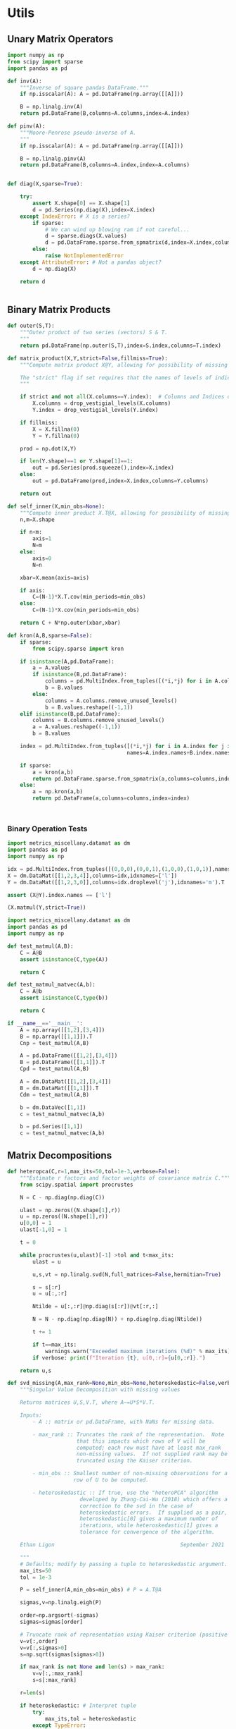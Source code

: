 * Utils
** Unary Matrix Operators
#+begin_src python :tangle metrics_miscellany/utils.py
import numpy as np
from scipy import sparse
import pandas as pd

def inv(A):
    """Inverse of square pandas DataFrame."""
    if np.isscalar(A): A = pd.DataFrame(np.array([[A]]))

    B = np.linalg.inv(A)
    return pd.DataFrame(B,columns=A.columns,index=A.index)

def pinv(A):
    """Moore-Penrose pseudo-inverse of A.
    """
    if np.isscalar(A): A = pd.DataFrame(np.array([[A]]))

    B = np.linalg.pinv(A)
    return pd.DataFrame(B,columns=A.index,index=A.columns)


def diag(X,sparse=True):

    try:
        assert X.shape[0] == X.shape[1]
        d = pd.Series(np.diag(X),index=X.index)
    except IndexError: # X is a series?
        if sparse:
            # We can wind up blowing ram if not careful...
            d = sparse.diags(X.values)
            d = pd.DataFrame.sparse.from_spmatrix(d,index=X.index,columns=X.index)
        else:
            raise NotImplementedError
    except AttributeError: # Not a pandas object?
        d = np.diag(X)

    return d


#+end_src
** Binary Matrix Products
#+begin_src python :tangle metrics_miscellany/utils.py
def outer(S,T):
    """Outer product of two series (vectors) S & T.
    """
    return pd.DataFrame(np.outer(S,T),index=S.index,columns=T.index)

def matrix_product(X,Y,strict=False,fillmiss=True):
    """Compute matrix product X@Y, allowing for possibility of missing data.

    The "strict" flag if set requires that the names of levels of indices that vary for columns of X be in the intersection of names of levels of indices that vary for rows of Y.
    """

    if strict and not all(X.columns==Y.index):  # Columns and Indices don't match.
        X.columns = drop_vestigial_levels(X.columns)
        Y.index = drop_vestigial_levels(Y.index)

    if fillmiss:
        X = X.fillna(0)
        Y = Y.fillna(0)

    prod = np.dot(X,Y)

    if len(Y.shape)==1 or Y.shape[1]==1:
        out = pd.Series(prod.squeeze(),index=X.index)
    else:
        out = pd.DataFrame(prod,index=X.index,columns=Y.columns)

    return out

def self_inner(X,min_obs=None):
    """Compute inner product X.T@X, allowing for possibility of missing data."""
    n,m=X.shape

    if n<m:
        axis=1
        N=m
    else:
        axis=0
        N=n

    xbar=X.mean(axis=axis)

    if axis:
        C=(N-1)*X.T.cov(min_periods=min_obs)
    else:
        C=(N-1)*X.cov(min_periods=min_obs)

    return C + N*np.outer(xbar,xbar)

def kron(A,B,sparse=False):
    if sparse: 
        from scipy.sparse import kron

    if isinstance(A,pd.DataFrame):
        a = A.values
        if isinstance(B,pd.DataFrame):
            columns = pd.MultiIndex.from_tuples([(*i,*j) for i in A.columns for j in B.columns])
            b = B.values
        else:
            columns = A.columns.remove_unused_levels()
            b = B.values.reshape((-1,1))
    elif isinstance(B,pd.DataFrame):
        columns = B.columns.remove_unused_levels()
        a = A.values.reshape((-1,1))
        b = B.values

    index = pd.MultiIndex.from_tuples([(*i,*j) for i in A.index for j in B.index],
                                      names=A.index.names+B.index.names)

    if sparse:
        a = kron(a,b)
        return pd.DataFrame.sparse.from_spmatrix(a,columns=columns,index=index)
    else:
        a = np.kron(a,b)
        return pd.DataFrame(a,columns=columns,index=index)
    


#+end_src
*** Binary Operation Tests
#+begin_src python :tangle metrics_miscellany/test/test_index_multiplication.py
import metrics_miscellany.datamat as dm
import pandas as pd
import numpy as np

idx = pd.MultiIndex.from_tuples([(0,0,0),(0,0,1),(1,0,0),(1,0,1)],names=['i','j','k'])
X = dm.DataMat([[1,2,3,4]],columns=idx,idxnames=['l'])
Y = dm.DataMat([[1,2,3,0]],columns=idx.droplevel('j'),idxnames='m').T

assert (X@Y).index.names == ['l']

(X.matmul(Y,strict=True))
#+end_src
#+begin_src python :tangle metrics_miscellany/test/test_binary_ops.py
import metrics_miscellany.datamat as dm
import pandas as pd
import numpy as np

def test_matmul(A,B):
    C = A@B
    assert isinstance(C,type(A))

    return C

def test_matmul_matvec(A,b):
    C = A@b
    assert isinstance(C,type(b))

    return C

if __name__=='__main__':
    A = np.array([[1,2],[3,4]])
    B = np.array([[1,1]]).T
    Cnp = test_matmul(A,B)

    A = pd.DataFrame([[1,2],[3,4]])
    B = pd.DataFrame([[1,1]]).T
    Cpd = test_matmul(A,B)

    A = dm.DataMat([[1,2],[3,4]])
    B = dm.DataMat([[1,1]]).T
    Cdm = test_matmul(A,B)

    b = dm.DataVec([1,1])
    c = test_matmul_matvec(A,b)

    b = pd.Series([1,1])
    c = test_matmul_matvec(A,b)
#+end_src
** Matrix Decompositions
#+begin_src python :tangle metrics_miscellany/utils.py
def heteropca(C,r=1,max_its=50,tol=1e-3,verbose=False):
    """Estimate r factors and factor weights of covariance matrix C."""
    from scipy.spatial import procrustes

    N = C - np.diag(np.diag(C))

    ulast = np.zeros((N.shape[1],r))
    u = np.zeros((N.shape[1],r))
    u[0,0] = 1
    ulast[-1,0] = 1

    t = 0

    while procrustes(u,ulast)[-1] >tol and t<max_its:
        ulast = u

        u,s,vt = np.linalg.svd(N,full_matrices=False,hermitian=True)

        s = s[:r]
        u = u[:,:r]

        Ntilde = u[:,:r]@np.diag(s[:r])@vt[:r,:]

        N = N - np.diag(np.diag(N)) + np.diag(np.diag(Ntilde))

        t += 1

        if t==max_its:
            warnings.warn("Exceeded maximum iterations (%d)" % max_its)
        if verbose: print(f"Iteration {t}, u[0,:r]={u[0,:r]}.")

    return u,s

def svd_missing(A,max_rank=None,min_obs=None,heteroskedastic=False,verbose=False):
    """Singular Value Decomposition with missing values

    Returns matrices U,S,V.T, where A~=U*S*V.T.

    Inputs:
        - A :: matrix or pd.DataFrame, with NaNs for missing data.

        - max_rank :: Truncates the rank of the representation.  Note
                      that this impacts which rows of V will be
                      computed; each row must have at least max_rank
                      non-missing values.  If not supplied rank may be
                      truncated using the Kaiser criterion.

        - min_obs :: Smallest number of non-missing observations for a
                     row of U to be computed.

        - heteroskedastic :: If true, use the "heteroPCA" algorithm
                       developed by Zhang-Cai-Wu (2018) which offers a
                       correction to the svd in the case of
                       heteroskedastic errors.  If supplied as a pair,
                       heteroskedastic[0] gives a maximum number of
                       iterations, while heteroskedastic[1] gives a
                       tolerance for convergence of the algorithm.

    Ethan Ligon                                        September 2021

    """
    # Defaults; modify by passing a tuple to heteroskedastic argument.
    max_its=50
    tol = 1e-3

    P = self_inner(A,min_obs=min_obs) # P = A.T@A

    sigmas,v=np.linalg.eigh(P)

    order=np.argsort(-sigmas)
    sigmas=sigmas[order]

    # Truncate rank of representation using Kaiser criterion (positive eigenvalues)
    v=v[:,order]
    v=v[:,sigmas>0]
    s=np.sqrt(sigmas[sigmas>0])

    if max_rank is not None and len(s) > max_rank:
        v=v[:,:max_rank]
        s=s[:max_rank]

    r=len(s)

    if heteroskedastic: # Interpret tuple
        try:
            max_its,tol = heteroskedastic
        except TypeError:
            pass
        Pbar = P.mean()
        v,s = heteropca(P-Pbar,r=r,max_its=max_its,tol=tol,verbose=verbose)

    if A.shape[0]==A.shape[1]: # Symmetric; v=u
        return v,s,v.T
    else:
        vs=v@np.diag(s)

        u=np.zeros((A.shape[0],len(s)))
        for j in range(A.shape[0]):
            a=A.iloc[j,:].values.reshape((-1,1))
            x=np.nonzero(~np.isnan(a))[0] # non-missing elements of vector a
            if len(x)>=r:
                u[j,:]=(np.linalg.pinv(vs[x,:])@a[x]).reshape(-1)
            else:
                u[j,:]=np.nan

    s = pd.Series(s)
    u = pd.DataFrame(u,index=A.index)
    v = pd.DataFrame(v,index=A.columns)

    return u,s,v
#+end_src
** DataFrame/Mat Manipulations
#+begin_src python :tangle metrics_miscellany/utils.py
from cfe.df_utils import use_indices
from pandas import concat, get_dummies, MultiIndex

def dummies(df,cols,suffix=False):
    """From a dataframe df, construct an array of indicator (dummy) variables,
    with a column for every unique row df[cols]. Note that the list cols can
    include names of levels of multiindices.

    The optional argument =suffix=, if provided as a string, will append suffix
    to column names of dummy variables. If suffix=True, then the string '_d'
    will be appended.
    """
    idxcols = list(set(df.index.names).intersection(cols))
    colcols = list(set(cols).difference(idxcols))

    v = concat([use_indices(df,idxcols),df[colcols]],axis=1)

    usecols = []
    for s in idxcols+colcols:
        usecols.append(v[s].squeeze())

    tuples = pd.Series(list(zip(*usecols)),index=v.index)

    v = get_dummies(tuples).astype(int)

    if suffix==True:
        suffix = '_d'

    if suffix!=False and len(suffix)>0:
        columns = [tuple([str(c)+suffix for c in t]) for t in v.columns]
    else:
        columns = v.columns
        
    v.columns = MultiIndex.from_tuples(columns,names=idxcols+colcols)

    return v
#+end_src
** Index utilities
#+begin_src python :tangle metrics_miscellany/utils.py
import pandas as pd
def drop_vestigial_levels(idx,axis=0,both=False):
    """
    Drop levels that don't vary across the index.

    >>> idx = pd.MultiIndex.from_tuples([(1,1),(1,2)],names=['i','j'])
    >>> drop_vestigial_levels(idx)
    Index([1, 2], dtype='int64', name='j')
    """
    if both:
        return drop_vestigial_levels(drop_vestigial_levels(idx,axis=1))

    if axis==1:
        idx = idx.T

    if isinstance(idx,(pd.DataFrame,pd.Series)):
        df = idx
        idx = df.index
        HumptyDumpty = True
    else:
        HumptyDumpty = False

    try:
        l = 0
        L = len(idx.levels)
        while l < L:
            if len(set(idx.codes[l]))<=1:
                idx = idx.droplevel(l)
                L -= 1
            else:
                l += 1
                if l>=L: break
    except AttributeError:
        pass

    if HumptyDumpty:
        df.index = idx
        idx = df
        if axis==1:
            idx = idx.T

    return idx

#+end_src

* datamat
** DataVec class
#+begin_src python :tangle metrics_miscellany/datamat.py
import pandas as pd
import numpy as np
from metrics_miscellany.utils import matrix_product, diag
from metrics_miscellany.utils import inv as matrix_inv
from metrics_miscellany.utils import pinv as matrix_pinv
import metrics_miscellany.utils as utils
from functools import cached_property
from scipy import sparse as scipy_sparse

class DataVec(pd.Series):
    __pandas_priority__ = 5000

    def __init__(self, *args, **kwargs):
        """Create a DataVec.

        Inherit from :meth: `pd.Series.__init__`.

        Additional Parameters
        ---------------------
        idxnames
                (List of) name(s) for levels of index.
        """
        if 'idxnames' in kwargs.keys():
            idxnames = kwargs.pop('idxnames')
        else:
            idxnames = None

        super(DataVec, self).__init__(*args,**kwargs)

        # Always work with multiindex
        try:
            self.index.levels
        except AttributeError:
            self.index = pd.MultiIndex([self.index],[range(len(self.index))],names=self.index.names)

        if idxnames is None:
            idxnames = list(self.index.names)
            it = 0
            for i,name in enumerate(idxnames):
                if name is None:
                    idxnames[i] = f"_{it:d}"
                    it += 1
        elif isinstance(idxnames,str):
            idxnames = [idxnames]

        self.index.names = idxnames

    def __getitem__(self,key):
        """v.__getitem__(k) == v[k]

        >>> v = DataVec({'a':1,'b':2})
        >>> v['a']
        1
        """
        try:
            return pd.Series.__getitem__(self,key)
        except KeyError: # Perhaps key was for an index?
            return __getitem__(self,(key,))

    @property
    def _constructor(self):
        return DataVec

    @property
    def _constructor_expanddim(self):
        return DataMat

    # Unary operations
    def dg(self,sparse=True):
        """Return"""
        if sparse:
            # We can wind up blowing ram if not careful...
            d = scipy_sparse.diags(self.values)
            return DataMat(pd.DataFrame.sparse.from_spmatrix(d,index=self.index,columns=self.index))
        else:
            return DataMat(np.diag(self.values),index=self.index,columns=self.index)

    def norm(self,ord=None,**kwargs):
        return np.linalg.norm(self,ord,**kwargs)

    # Binary operations
    def outer(self,other):
        """Outer product of two series (vectors).
        """
        return DataMat(np.outer(self,other),index=self.index,columns=other.index)

    # Other manipulations
    def concat(self,other,axis=0,levelnames=False,toplevelname='v',suffixer='_',
               drop_vestigial_levels=False,**kwargs):
        p = DataMat(self)
        out = p.concat(other,axis=axis,
                       levelnames=levelnames,
                       toplevelname=toplevelname,
                       suffixer=suffixer,
                       drop_vestigial_levels=drop_vestigial_levels,
                       ,**kwargs)

        if axis==0: out = out.squeeze()

        return out


#+end_src
** DataMat class
#+begin_src python :tangle metrics_miscellany/datamat.py

class DataMat(pd.DataFrame):
    __pandas_priority__ = 6000

    def __init__(self, *args, **kwargs):
        """Create a DataMat.

        Inherit from :meth: `pd.DataFrame.__init__`.

        Additional Parameters
        ---------------------
        idxnames
                (List of) name(s) for levels of index.
        colnames
                (List of) name(s) for levels of columns.
        name
                String naming DataMat object.
        """
        if 'idxnames' in kwargs.keys():
            idxnames = kwargs.pop('idxnames')
        else:
            idxnames = None

        if 'colnames' in kwargs.keys():
            colnames = kwargs.pop('colnames')
        else:
            colnames = None

        if 'name' in kwargs.keys():
            name = kwargs.pop('name')
        else:
            name = None

        super(DataMat, self).__init__(*args,**kwargs)

        self.name = name

        # Always work with multiindex
        try:
            self.index.levels
        except AttributeError:
            self.index = pd.MultiIndex([self.index],[range(len(self.index))],names=self.index.names)

        try:
            self.columns.levels
        except AttributeError:
            self.columns = pd.MultiIndex([self.columns],[range(len(self.columns))],names=self.columns.names)


        if idxnames is None:
            idxnames = list(self.index.names)
            it = 0
            for i,name in enumerate(idxnames):
                if name is None:
                    idxnames[i] = f"_{it:d}"
                    it += 1
        elif isinstance(idxnames,str):
            idxnames = [idxnames]

        self.index.names = idxnames

        if colnames is None:
            colnames = list(self.columns.names)
            it = 0
            for i,name in enumerate(colnames):
                if name is None:
                    colnames[i] = f"_{it:d}"
                    it += 1
        elif isinstance(colnames,str):
            colnames = [colnames]

        self.columns.names = colnames

    def __getitem__(self,key):
        """X.__getitem__(k) == X[k]

        >>> X = DataMat([[1,2,3],[4,5,6]],colnames='cols',idxnames='rows')
        >>> X[0].sum().squeeze()==5
        True
        """
        try:
            return pd.DataFrame.__getitem__(self,key)
        except KeyError: # Perhaps key was for an index?
            return __getitem__(self,(key,))

    @property
    def _constructor(self):
        return DataMat

    @property
    def _constructor_sliced(self):
        return DataVec

    def stack(self,**kwargs):
        if 'future_stack' in kwargs.keys():
            return pd.DataFrame.stack(self,**kwargs)
        else:
            return pd.DataFrame.stack(self,future_stack=True,**kwargs)

    # Unary operations
    @cached_property
    def inv(self):
        return DataMat(matrix_inv(self))

    @cached_property
    def norm(self,ord=None,**kwargs):
        return np.linalg.norm(self,ord,**kwargs)

    def dg(self):
        """Extract diagonal from square matrix.

        >>> DataMat([[1,2],[3,4]],idxnames='i').dg.values.tolist()
        [1, 4]
        """
        assert np.all(self.index==self.columns), "Should have columns same as index."
        return DataVec(np.diag(self.values),index=self.index)

    def rank(self,**kwargs):
        """Matrix rank"""
        return np.linalg.matrix_rank(self,**kwargs)

    def svd(self,hermitian=False):
        """Singular value composition into U@S.dg@V.T."""
        idx = self.index
        cols = self.columns
        u,s,vt = np.linalg.svd(self,compute_uv=True,full_matrices=False,hermitian=hermitian)
        u = DataMat(u,index=idx)
        vt = DataMat(vt,columns=cols)
        s = DataVec(s)

        return u,s,vt

    @cached_property
    def pinv(self):
        """Moore-Penrose pseudo-inverse."""
        return DataMat(matrix_pinv(self))

    # Binary operations
    def matmul(self,other,strict=False):
        Y = matrix_product(self,other,strict=strict)
        if len(Y.shape) <= 1 or Y.shape[1]==1:
            return DataVec(Y)
        else:
            return DataMat(Y)

    __matmul__ = matmul

    def kron(self,other,sparse=False):
        return DataMat(utils.kron(self,other,sparse=sparse))

    def lstsq(self,other):
        rslt = np.linalg.lstsq(self,other,rcond=None)

        if len(rslt[0].shape)<2 or rslt[0].shape[1]==1:
            b = DataVec(rslt[0],index=self.columns)
        else:
            b = DataMat(rslt[0],index=self.columns,columns=other.columns)

        return b

    def proj(self,other):
        b = other.lstsq(self)
        return other@b

    # Other transformations
    def dummies(self,cols,suffix=''):
        return DataMat(utils.dummies(self,cols,suffix=suffix))

    def concat(self,other,axis=0,levelnames=False,toplevelname='v',suffixer='_',
               drop_vestigial_levels=False,**kwargs):
        """Concatenate self and other.

        This uses the machinery of pandas.concat, but ensures that when two
        DataMats having multiindices with different number of levels are
        concatenated that new levels are added so as to preserve a result with a
        multiindex.

        if other is a dictionary and levelnames is not False, then a new level in the multiindex is created naming the columns belonging to the original DataMats.

        USAGE
        -----
        >>> a = DataVec([1,2],name='a',idxnames='i')
        >>> b = DataMat([[1,2],[3,4]],name='b',idxnames='i',colnames='j')
        >>> b.concat([a,b],axis=1,levelnames=True)
        ['b', 'a', 'b_0']
        """
        # Make other a list, unless it's a dict, and get allnames.
        if levelnames==False:
            assign_missing=True
        else:
            assign_missing=levelnames
            levelnames = True

        allobjs = []
        if isinstance(other,dict):
            allobjs = [self] + list(other.values())
            allnames = [self.name] + list(other.keys())
        else:
            if isinstance(other,tuple):
                allobjs = [self] + list(other)
            elif isinstance(other,(DataMat,DataVec)):
                allobjs = [self,other]
                allnames = [self.name] + get_names([other],assign_missing=assign_missing)
            elif isinstance(other,list):
                allobjs = [self]+other
            else:
                raise ValueError("Unexpected type")

            allnames = get_names(allobjs,assign_missing=assign_missing)

        # Have list of all names, but may not be unique.

        suffix = (f'{suffixer}{i:d}' for i in range(len(allnames)))
        unique_names = []
        for i,name in enumerate(allnames):
            if name is None:
                name = next(suffix)
            if name not in unique_names:
                unique_names.append(name)
            else:
                unique_names.append(name+next(suffix))

        # Reconcile indices so they all have common named levels.
        idxs = reconcile_indices([obj.index for obj in allobjs],
                                 drop_vestigial_levels=drop_vestigial_levels)
        for i in range(len(idxs)):
            allobjs[i].index = idxs[i]

        # Get list of columns, allowing for DataVec
        allcols = []
        for i,obj in enumerate(allobjs):
            try:
                allcols += [obj.columns]
            except AttributeError: # No columns attribute?
                obj = DataMat(obj)
                allobjs[i] = obj
                allcols += [obj.columns]
        cols = reconcile_indices(allcols,drop_vestigial_levels=drop_vestigial_levels)
        for i in range(len(idxs)):
            allobjs[i].columns = cols[i]

        # Now have a list of unique names, build a dictionary
        d = dict(zip(unique_names,allobjs))

        if levelnames:
            return utils.concat(d,axis=axis,names=toplevelname,**kwargs)
        else:
            return utils.concat(allobjs,axis=axis,**kwargs)
#+end_src

** datamat utils
#+begin_src python :tangle metrics_miscellany/datamat.py
def get_names(dms,assign_missing=False):
    """
    Given an iterable of DataMats or DataVecs, return a list of names.

    If an item does not have a name, give "None" unless assign_missing,
    in which case:

       assign_missing==True: use a sequence "_0", "_1", etc.
       assign_missing is a list: Use this list to assign names.

    >>> a = DataVec([1,2],name='a')
    >>> b = DataMat([[1,2]],name='b')
    >>> c = DataMat([[1,2]])

    >>> get_names([a,b,c])
    ['a', 'b', None]

    >>> get_names([a,b,c],assign_missing=True)
    ['a', 'b', '_0']
    """
    names = []
    for item in dms:
        try:
            names += [item.name]
        except AttributeError:
            names += [None]

    if not assign_missing: return names
    else:
        if assign_missing==True:
            missnames = (f'_{i:d}' for i in range(len(names)))
        else:
            missnames = (name for name in assign_missing)

        for i,item in enumerate(names):
            if item is None:
                names[i] = next(missnames)
        return names

def reconcile_indices(idxs,fillvalue='',drop_vestigial_levels=False):
    """
    Given a list of indices, give them all the same levels.

    >>> idx0 = pd.MultiIndex
    """
    # Get union of index level names, preserving order
    names = []
    dropped_level_values = []
    newidxs = []
    for x in idxs:
        # Identify vestigial levels & drop
        droppednames = {}
        for i,level in enumerate(x.levels):
            if drop_vestigial_levels and len(level)==1: # Vestigial level
                try:
                    if len(x.levels)>1:
                        dropname = x.names[i]
                        x = x.droplevel(dropname)
                        droppednames[dropname] = level[0]
                except AttributeError: # May be an index
                    pass
        dropped_level_values.append(droppednames)
        newidxs.append(x)
        for newname in x.names:
            if newname not in names:
                names += [newname]

    # Add levels to indices where necessary
    out = []
    for i,idx in enumerate(newidxs):
        for levelname in names:
            if levelname not in idx.names:
                droppednames = dropped_level_values[i]
                try:
                    fillvalue = droppednames[levelname]
                except KeyError: pass
                idx = utils.concat([DataMat(index=idx)],keys=[fillvalue],names=[levelname]).index
        try: # Duck-typing: Is this an index?
            idx.levels
        except AttributeError:
            idx = pd.MultiIndex([idx],[range(len(idx))],names=idx.names)

        out.append(idx.reorder_levels(names))

    return out

def concat(dms,axis=0,levelnames=False,toplevelname='v',suffixer='_',**kwargs):
    """Concatenate self and other.

    This uses the machinery of pandas.concat, but ensures that when two
    DataMats having multiindices with different number of levels are
    concatenated that new levels are added so as to preserve a result with a
    multiindex.

    if other is a dictionary and levelnames is not False, then a new level in the multiindex is created naming the columns belonging to the original DataMats.

    USAGE
    -----
    >>> a = DataVec([1,2],name='a',idxnames='i')
    >>> b = DataMat([[1,2],[3,4]],name='b',idxnames='i',colnames='j')
    >>> concat([a,b],axis=1,levelnames=True)
    ['b', 'a', 'b_0']
    """

    # Make dms a list, unless it's a dict, and get allnames.
    if levelnames==False:
        assign_missing=True
    else:
        assign_missing=levelnames
        levelnames = True

    allobjs = []
    if isinstance(dms,dict):
        allobjs = list(dms.values())
        allnames = list(dms.keys())
    else:
        if isinstance(dms,tuple):
            allobjs = list(dms)
        elif isinstance(dms,(DataMat,DataVec)):
            allobjs = [dms]
            allnames = get_names([dms],assign_missing=assign_missing)
        elif isinstance(dms,list):
            allobjs = dms
        else:
            raise ValueError("Unexpected type")

        allnames = get_names(allobjs,assign_missing=assign_missing)

    # Have list of all names, but may not be unique.

    suffix = (f'{suffixer}{i:d}' for i in range(len(allnames)))
    unique_names = []
    for i,name in enumerate(allnames):
        if name is None:
            name = next(suffix)
        if name not in unique_names:
            unique_names.append(name)
        else:
            unique_names.append(name+next(suffix))

    # Reconcile indices so they all have common named levels.
    idxs = reconcile_indices([obj.index for obj in allobjs])
    for i in range(len(idxs)):
        allobjs[i].index = idxs[i]

    # Get list of columns, allowing for DataVec
    allcols = []
    for i,obj in enumerate(allobjs):
        try:
            allcols += [obj.columns]
        except AttributeError: # No columns attribute?
            obj = DataMat(obj)
            allobjs[i] = obj
            allcols += [obj.columns]
    cols = reconcile_indices(allcols)
    for i in range(len(idxs)):
        allobjs[i].columns = cols[i]

    # Now have a list of unique names, build a dictionary
    d = dict(zip(unique_names,allobjs))

    if levelnames:
        return utils.concat(d,axis=axis,names=toplevelname,**kwargs)
    else:
        return utils.concat(allobjs,axis=axis,**kwargs)


if __name__ == "__main__":
    a = DataVec([1,2],name='a',idxnames='i')
    b = DataMat([[1,2]],name='b',idxnames='i',colnames='j')
    c = DataMat([[1,2]],colnames='k')
    d = c.concat([a,b],levelnames=True,axis=1)

    import doctest
    doctest.testmod()


#+end_src


* Estimators
** Preliminaries
#+begin_src python :tangle metrics_miscellany/estimators.py
import statsmodels.api as sm
from statsmodels.stats import correlation_tools
import numpy as np
from numpy.linalg import lstsq
import warnings
import pandas as pd
from . import gmm
from . GMM_class import GMM
from . import utils
from .datamat import DataMat, DataVec
#+end_src
** OLS
#+begin_src python :tangle metrics_miscellany/estimators.py

def ols(X,y,cov_type='HC3',PSD_COV=False):
    """OLS estimator of b in y = Xb + u.

    Returns both estimate b as well as an estimate of Var(b).

    The estimator used for the covariance matrix depends on the
    optional argument =cov_type=.

    If optional flag PSD_COV is set, then an effort is made to ensure that
    the estimated covariance matrix is positive semi-definite.  If PSD_COV is
    set to a positive float, then this will be taken to be the smallest eigenvalue
    of the 'corrected' matrix.
    """
    n,k = X.shape

    est = sm.OLS(y,X).fit()
    b = pd.DataFrame({'Coefficients':est.params.values},index=X.columns)
    if cov_type=='HC3':
        V = est.cov_HC3
    elif cov_type=='OLS':
        XX = X.T@X
        if np.linalg.eigh(XX)[0].min()<0:
            XX = correlation_tools.cov_nearest(XX,method='nearest')
            warnings.warn("X'X not positive (semi-) definite.  Correcting!  Estimated variances should not be affected.")
        V = est.resid.var()*np.linalg.inv(XX)
    elif cov_type=='HC2':
        V = est.cov_HC2
    elif cov_type=='HC1':
        V = est.cov_HC1
    elif cov_type=='HC0':
        V = est.cov_HC0
    else:
        raise ValueError("Unknown type of covariance matrix.")

    if PSD_COV:
        if PSD_COV is True:
            PSD_COV = (b**2).min()
        s,U = np.linalg.eigh((V+V.T)/2)
        if s.min()<PSD_COV:
            oldV = V
            V = U@np.diag(np.maximum(s,PSD_COV))@U.T
            warnings.warn("Estimated covariance matrix not positive (semi-) definite.\nCorrecting! Norm of difference is %g." % np.linalg.norm(oldV-V))

    V = pd.DataFrame(V,index=X.columns,columns=X.columns)

    return b,V

#+end_src

*** OLS Tests
#+begin_src python :tangle metrics_miscellany/test/test_ols.py
import pandas as pd
from metrics_miscellany.estimators import ols
import numpy as np

def test_ols(N=500000,tol=1e-2):

    x = pd.DataFrame({'x':np.random.standard_normal((N,))})
    x['Constant'] = 1

    beta = pd.DataFrame({'Coefficients':[1,0]},index=['x','Constant'])

    u = pd.DataFrame(np.random.standard_normal((N,))/10)

    y = (x@beta).values + u.values
    b,V = ols(x,y)

    assert np.allclose(b,beta,atol=tol)

if __name__=='__main__':
    test_ols()

#+end_src
** Two-stage Least Squares
#+begin_src python :tangle metrics_miscellany/estimators.py
def tsls(X,y,Z,return_Omega=False):
    """
    Two-stage least squares estimator.
    """

    n,k = X.shape

    Qxz = X.T@Z/n

    zzinv = utils.inv(Z.T@Z/n)
    b = lstsq(Qxz@zzinv@Qxz.T,Qxz@zzinv@Z.T@y/n,rcond=None)[0]

    b = pd.Series(b.squeeze(),index=X.columns)

    # Cov matrix
    e = y.squeeze() - X@b

    #Omega = Z.T@(e**2).dg()@Z/n
    # Rather than forming even a sparse nxn matrix, just use element-by-element multiplication
    ZTe = Z.T.multiply(e)
    Omega = ZTe@ZTe.T/n

    #Omega = pd.DataFrame(e.var()*Z.T.values@Z.values/n,columns=Z.columns,index=Z.columns)

    if return_Omega:
        return b,Omega
    else:
        A = (Qxz@zzinv@Qxz.T).inv
        V = A@(Qxz@zzinv@Omega@zzinv@Qxz.T)@A.T/n
        return b,V

#+end_src
*** TSLS Tests
#+begin_src python :tangle metrics_miscellany/test/test_tsls.py
import pandas as pd
from metrics_miscellany.estimators import tsls, ols
from metrics_miscellany.datamat import DataMat, DataVec
import numpy as np

def test_tsls(N=500000,tol=1e-2):

    z = DataMat({'z':np.random.standard_normal((N,))})
    u = DataVec(np.random.standard_normal((N,)))
    x = DataMat({'x':z.squeeze() + u})

    x['Constant'] = 1
    z['Constant'] = 1

    beta = DataMat({'Coefficients':[1,0]},index=['x','Constant'])

    y = (x@beta).squeeze() + u

    #b,V = tsls(x,y,z)
    b,V = ols(x,y)

    assert np.allclose(b,beta.squeeze(),atol=tol)

if __name__=='__main__':
    test_tsls()

#+end_src

** Linear GMM
#+begin_src python :tangle metrics_miscellany/estimators.py
def linear_gmm(X,y,Z,W=None,return_Omega=False):
    """
    Linear GMM estimator.
    """

    if W is None: # Use 2sls to get initial estimate of W
        b1,Omega1 = tsls(X,y,Z,return_Omega=True)
        W = Omega1.inv
        return linear_gmm(X,y,Z,W=W)
    else:
        n,k = X.shape

        Qxz = X.T@Z/n

        b = lstsq(Qxz@W@Qxz.T,Qxz@W@Z.T@y/n,rcond=None)[0]

        b = pd.Series(b.squeeze(),index=X.columns)

        # Cov matrix
        e = y.squeeze() - X@b

        #Omega = Z.T@(e**2).dg()@Z/n
        # Rather than forming even a sparse nxn matrix, just use element-by-element multiplication
        ZTe = Z.T.multiply(e)
        Omega = ZTe@ZTe.T/n

        if return_Omega:
            return b,Omega
        else:
            Vb = (Qxz@Omega.inv@Qxz.T).inv/n
            return b,Vb

#+end_src
*** Linear GMM Tests
#+begin_src python :tangle metrics_miscellany/test/test_linear_gmm.py
import pandas as pd
from metrics_miscellany.estimators import linear_gmm
from metrics_miscellany.datamat import DataMat, DataVec
import numpy as np

def test_linear_gmm(N=500000,tol=1e-2):

    z = DataMat(np.random.standard_normal((N,2)),columns=['z1','z2'])
    u = DataVec(np.random.standard_normal((N,)))
    x = DataMat({'x':z.sum(axis=1) + u})

    x['Constant'] = 1
    z['Constant'] = 1

    beta = DataMat({'Coefficients':[1,0]},index=['x','Constant'])

    y = (x@beta).squeeze() + u

    b,V = linear_gmm(x,y,z)

    assert np.allclose(b,beta.squeeze(),atol=tol)

    return b,V

if __name__=='__main__':
    b,V = test_linear_gmm()

#+end_src

** Linear GMM with Linear Restrictions
#+begin_src python :tangle metrics_miscellany/estimators.py
def restricted_linear_gmm(X,y,Z,R,r,W=None,return_Omega=False):
    """
    Linear GMM estimator.
    """
    raise NotImplementedError
    if W is None: # Use 2sls to get initial estimate of W
        b1,Omega1 = tsls(X,y,Z,return_Omega=True)
        W = Omega1.inv
        return linear_gmm(X,y,Z,W=W)
    else:
        n,k = X.shape

        Qxz = X.T@Z/n

        b = lstsq(Qxz@W@Qxz.T,Qxz@W@Z.T@y/n,rcond=None)[0]

        b = pd.Series(b.squeeze(),index=X.columns)

        # Cov matrix
        e = y.squeeze() - X@b

        #Omega = Z.T@(e**2).dg()@Z/n
        # Rather than forming even a sparse nxn matrix, just use element-by-element multiplication
        ZTe = Z.T.multiply(e)
        Omega = ZTe@ZTe.T/n

        if return_Omega:
            return b,Omega
        else:
            Vb = (Qxz@Omega.inv@Qxz.T).inv/n
            return b,Vb

#+end_src
*** Linear GMM Tests
#+begin_src python :tangle metrics_miscellany/test/test_linear_gmm.py
import pandas as pd
from metrics_miscellany.estimators import linear_gmm
from metrics_miscellany.datamat import DataMat, DataVec
import numpy as np

def test_linear_gmm(N=500000,tol=1e-2):

    z = DataMat(np.random.standard_normal((N,2)),columns=['z1','z2'])
    u = DataVec(np.random.standard_normal((N,)))
    x = DataMat({'x':z.sum(axis=1) + u})

    x['Constant'] = 1
    z['Constant'] = 1

    beta = DataMat({'Coefficients':[1,0]},index=['x','Constant'])

    y = (x@beta).squeeze() + u

    b,V = linear_gmm(x,y,z)

    assert np.allclose(b,beta.squeeze(),atol=tol)

    return b,V

if __name__=='__main__':
    b,V = test_linear_gmm()

#+end_src

** Factor Regression
We're interested here in multivariate regressions of the form
\[
     Y = XB + F\Lambda + U
\]
where $Y$ and $U$ are $N\times k$, $X$ is $n\times \ell$, $B$ is $\ell\times k$, $F$ is $N\times r$, and \Lambda is $r\times k$.  Only $(Y,X)$ are observed; $F$ is a collection of latent "factors."  The identifying assumptions are that $U$ is orthogonal to $(X,F)$ and $\E F_iF_i^\T = I_r$.  [cite/t:@hansen20:econometrics] describes an iterative approach to estimation, which we implement below.
#+begin_src python :tangle metrics_miscellany/estimators.py
def factor_regression(Y,X,F=None,rank=1,tol=1e-3):

    if rank>1:
        raise NotImplementedError("Factor regression for rank>1 is not reliable.")

    N,k = Y.shape
    def ols(X,Y):
        N,k = Y.shape
        XX = utils.self_inner(X)/N
        XY = utils.matrix_product(X.T,Y)/N
        B = np.linalg.lstsq(XX,XY,rcond=None)[0]
        return pd.DataFrame(B,index=X.columns,columns=Y.columns)

    if F is None:
        B = ols(X,Y)
        F = 0
    else:
        parms = ols(pd.concat([X,F],axis=1),Y)
        L = parms.iloc[-rank:,:]
        B = parms.iloc[:-rank,:]

    lastF = F
    F,s,vt = utils.svd_missing(Y - utils.matrix_product(X,B),max_rank=rank)
    scale = F.std()
    F = F.multiply(1/scale)

    if np.linalg.norm(F-lastF)>tol:
        B,L,F = factor_regression(Y,X,F=F,rank=rank,tol=tol)

    return B,L,F


#+end_src
*** Factor Regression Test
#+begin_src python :tangle metrics_miscellany/test/test_factor_regression.py
import pandas as pd
from scipy import stats
from metrics_miscellany.estimators import factor_regression
from metrics_miscellany import utils
import numpy as np

def generate_multivariate_normal(N,k,V=None,colidx='a'):

    try:
        a = ord(colidx)
        labels = list(map(chr, range(a, a+k)))
    except TypeError:
        labels = range(colidx,colidx+k)

    if V is None:
        D = pd.DataFrame(np.random.randn(k,k),index=labels,columns=labels)
        V = D.T@D
    else:
        V = pd.DataFrame(V,index=labels,columns=labels)

    X = pd.DataFrame(stats.multivariate_normal(cov=V).rvs(N),columns=labels)

    return X

def main(N,k,l,r):

    U = generate_multivariate_normal(N,k,V=np.eye(k),colidx='A')/100

    X = generate_multivariate_normal(N,l)

    a = ord('a')
    A = ord('A')
    rlabels = list(map(chr, range(a, a+l)))
    clabels = list(map(chr, range(A, A+k)))
    B = pd.DataFrame(np.arange(1,l*k+1).reshape(l,k),index=rlabels,columns=clabels)

    F = generate_multivariate_normal(N,r,colidx=0)
    F = F - F.mean()
    scale = F.std()
    F = F.multiply(1/scale)

    L = pd.DataFrame(np.arange(1,k*r+1).reshape(r,k)/10,index=F.columns,columns=U.columns)
    L = L.multiply(scale,axis=0)

    Y = utils.matrix_product(X,B) + utils.matrix_product(F,L) + U

    return Y,X,F,B,L,U

def test_factor_regression(N=1000,k=10,l=2,r=1):
    Y,X,F0,B0,L0,U0 = main(N,k,l,r)
    X['Constant'] = 1

    B,L,F = factor_regression(Y,X,rank=r)

    assert np.linalg.norm(F0-F) < np.linalg.norm(F0)

    assert np.all(Y.var()>(Y-X@B).var())

    assert np.all((Y-X@B).var()>(Y-X@B-F@L).var())

    assert np.linalg.norm((B0-B).dropna())/np.linalg.norm(B0) < 0.01

if __name__ == '__main__':
    test_factor_regression(N=10000,r=1)
 #+end_src

* GMM
** Procedural interface for GMM estimator.
#+begin_src python :tangle metrics_miscellany/gmm.py
import numpy as np
from . import utils
from . import utils
matrix_product = utils.matrix_product
diag = utils.diag
inv = utils.inv

from scipy.optimize import minimize_scalar, minimize
from scipy.optimize import minimize as scipy_min
import pandas as pd

from IPython.core.debugger import Pdb

__version__ = "0.3.1"

######################################################
# Beginning of procedural version of gmm routines

def gN(b):
    """Averages of g_j(b).

    This is generic for data, to be passed to gj.
    """
    e = gj(b)

    gN.N,gN.k = e.shape
    gN.N = e.count()  # Allows for possibility of missing data
    # Check to see more obs. than moments.
    assert np.all(gN.N > gN.k), "More moments than observations"

    try:
        return e.mean(axis=0).reshape((-1,1))
    except AttributeError:
        return e.mean(axis=0)

def Omegahat(b):
    e = gj(b)

    # Recenter! We have Eu=0 under null.
    # Important to use this information.
    e = e - e.mean(axis=0)
    sqrtN = np.sqrt(e.count())

    e = e/sqrtN

    ete = matrix_product(e.T,e)

    return ete

def J(b,W):

    m = gN(b) # Sample moments @ b

    #Pdb().set_trace()

    # Scaling by diag(N) allows us to deal with missing values
    WN = pd.DataFrame(matrix_product(diag(gN.N),W))

    crit = (m.T@WN@m).squeeze()
    assert crit > 0

    return crit

def minimize(f,b_init=None):
    if b_init is None:
        return minimize_scalar(f).x
    else:
        return scipy_min(f,b_init).x

def one_step_gmm(W=None,b_init=None):

    if b_init is None:
        b_init = 0

    if W is None:
        e = gj(b_init)
        W = pd.DataFrame(np.eye(e.shape[1]),index=e.columns,columns=e.columns)

    assert np.linalg.matrix_rank(W)==W.shape[0]

    b = minimize(lambda b: J(b,W),b_init=b_init)

    return b, J(b,W)

def two_step_gmm(b_init=None):

    # First step uses identity weighting matrix
    b1 = one_step_gmm(b_init=b_init)[0]

    # Construct 2nd step weighting matrix using
    # first step estimate of beta
    W2 = utils.inv(Omegahat(b1))

    return one_step_gmm(W=W2,b_init=b1)

def continuously_updated_gmm(b_init=None):

    # First step uses identity weighting matrix
    W = lambda b: utils.inv(Omegahat(b))

    bhat = minimize(lambda b: J(b,utils.inv(Omegahat(b))),b_init=b_init)

    return bhat, J(bhat,W(bhat))


def Jay(b):

    W = lambda b: utils.inv(Omegahat(b))
    g = lambda b: gN(b)

    return g(b).T@W(b)@g(b)

def Vb(b):
    """Covariance of estimator of b.

    Note that one must supply gmm.dgN, the average gradient of gmm.gj at b.
    """
    Q = dgN(b)
    W = pd.DataFrame(matrix_product(diag(gN.N),Omegahat(b)))

    return utils.inv(Q.T@utils.inv(W)@Q)

def print_version():
    print(__version__)

# End of procedural version of gmm routines
######################################################
#+end_src
*** GMM Test
#+begin_src python :tangle metrics_miscellany/test/test_gmm.py
import pandas as pd
import numpy as np
from metrics_miscellany.estimators import gmm
from numpy.linalg import inv
from scipy.stats import distributions as iid

def dgp(N,beta,gamma,sigma_u,VXZ):
    """Generate a tuple of (y,X,Z).

    Satisfies model:
        y = X@beta + u
        E Z'u = 0
        Var(u) = sigma^2
        Cov(X,u) = gamma*sigma_u^2
        Var([X,Z]|u) = VXZ
        u,X,Z mean zero, Gaussian

    Each element of the tuple is an array of N observations.

    Inputs include
    - beta :: the coefficient of interest
    - gamma :: linear effect of disturbance on X
    - sigma_u :: Variance of disturbance
    - VXZ :: Var([X,Z]|u)
    """

    u = pd.Series(iid.norm.rvs(size=(N,))*sigma_u)

    # "Square root" of VXZ via eigendecomposition
    lbda,v = np.linalg.eig(VXZ)
    SXZ = v@np.diag(np.sqrt(lbda))

    # Generate normal random variates [X*,Z]
    XZ = pd.DataFrame(iid.norm.rvs(size=(N,VXZ.shape[0]))@SXZ.T)

    # But X is endogenous...
    X = XZ.loc[:,0].add(gamma*u,axis=0)
    Z = XZ.loc[:,1:]

    # Calculate y
    y = X*beta + u

    return y,X,Z

def test_gmm(N=10000):

    ## Play with us!
    beta = 1     # "Coefficient of interest"
    gamma = 1    # Governs effect of u on X
    sigma_u = 1  # Note assumption of homoskedasticity
    ## Play with us!

    # Let Z have order ell, and X order 1, with Var([X,Z]|u)=VXZ

    ell = 4 # Play with me too!

    # Arbitrary (but deterministic) choice for VXZ = [VX Cov(X,Z);
    #                                                 Cov(Z,X) VZ]
    # Pinned down by choice of a matrix A...
    A = np.sqrt(1/np.arange(1,(ell+1)**2+1)).reshape((ell+1,ell+1))

    ## Below here we're less playful.

    # Now Var([X,Z]|u) is constructed so guaranteed pos. def.
    VXZ = A.T@A

    Q = -VXZ[1:,[0]]  # -EZX', or generally Edgj/db'

    # Gimme some truth:
    truth = (beta,gamma,sigma_u,VXZ)

    ## But play with Omega if you want to introduce heteroskedascity
    Omega = (sigma_u**2)*VXZ[1:,1:] # E(Zu)(u'Z')

    # Asymptotic variance of optimally weighted GMM estimator:
    AVar_b = inv(Q.T@inv(Omega)@Q)

    data = dgp(N,*truth)

    def gj(b):
        y,X,Z = data
        e = (y.squeeze()-b*X.squeeze())

        Ze = Z.multiply(e,axis=0)

        return Ze

    def dgN(b):
        y,X,Z = data
        return Z.T@X

    gmm.gj = gj
    gmm.dgN = dgN

    b,J = gmm.two_step_gmm()

    assert (b-beta)**2 < 0.01, f"Estimate {b} outside tolerance."

    print(b,J)
    print(gmm.Vb(b))

    return J

if __name__ == '__main__':
    J = []
    for i in range(1000): J.append(test_gmm())

#+end_src
** GMM Class
#+begin_src python :tangle metrics_miscellany/GMM_class.py
from . import gmm
import numpy as np

class GMM(object):

    def __init__(self,gj,data,B,W=None):
        """GMM problem for restrictions E(gj(b0))=0, estimated using data with b0 in R^k.

           - If supplied B is a positive integer k, then
             space taken to be R^k.
           - If supplied B is a k-vector, then
             parameter space taken to be R^k with B a possible
             starting value for optimization.
        """
        self.gj = gj
        gmm.gj = gj  # Overwrite member of gmm module
        self.data = data

        self.W = W

        self.b = None

        try:
            self.k = len(B)
            self.b_init = np.array(B)
        except TypeError:
            self.k = B
            self.b_init = np.zeros(self.k)

        self.ell = gj(self.b_init,self.data).shape[1]

        if type(data) is tuple:
            self.N = data[0].shape[0]
        else:
            self.N = data.shape[0]

        self.minimize = gmm.minimize

    def gN(self,b):
        """Averages of g_j(b).

        This is generic for data, to be passed to gj.
        """
        return gmm.gN(b,self.data)

    def Omegahat(self,b):

        return gmm.Omegahat(b,self.data)

    def J(self,b,W):

        return gmm.J(b,W,self.data)

    def one_step_gmm(self,W=None,b_init=None):

        self.b = gmm.one_step_gmm(self.data,W,b_init=self.b_init)[0]

        return self.b

    def two_step_gmm(self):

        self.b = gmm.two_step_gmm(self.data,b_init=self.b_init)[0]
        self.W = np.linalg.inv(self.Omegahat(self.b))

        return self.b

    def continuously_updated_gmm(self):

        est = gmm.continuously_updated_gmm(self.data,b_init=self.b_init)[0]
        self.b = est
        self.W = np.linalg.inv(self.Omegahat(self.b))

        return self.b



if __name__=='__main__':
    #foo = GMM(gmm.gj,
    pass

#+end_src

* Hypothesis Tests
** Chi square tests
#+begin_src python :tangle metrics_miscellany/tests.py
from metrics_miscellany import utils
from scipy import stats
import pandas as pd
import numpy as np

def chi2_test(b,V,var_selection=None,R=None,TEST=False):
    """Construct chi2 test of R'b = 0.

    If R is None then test is b = 0.

    If one wishes to test a hypothesis regarding only a subset of elements of b,
    this subset can be chosen by specifying var_selection as either a query string
    or as a list.
    """

    if var_selection is not None:
        if type(var_selection) is str:
            myb = b.query(var_selection)
        elif type(var_selection) is list:
            myb = b.loc[var_selection]
        else:
            raise(ValueError,"var_selection should be a query string of list of variable names")
    else:
        myb = b


    # Drop parts of matrix not involved in test
    myV = V.reindex(myb.index,axis=0).reindex(myb.index,axis=1)

    myV = utils.cov_nearest(myV,threshold=1e-10)

    if R is not None:
        myV = R.T@myV@R
        myb = R.T@b
        if np.isscalar(myV):
            myV = np.array([[myV]])
            myb = np.array([[myb]])

    if TEST: # Generate values of my that satisfy Var(myb)=Vb and Emyb=0
        myb = myb*0 + stats.multivariate_normal(cov=((1e0)*np.eye(myV.shape[0]) + myV)).rvs().reshape((-1,1))

    # "Invert"...

    L = np.linalg.cholesky(myV)
    y = np.linalg.solve(L.T,myb)

    chi2 = y.T@y

    y = pd.Series(y.squeeze(),index=myb.index)

    return chi2,1-stats.distributions.chi2.cdf(chi2,df=len(myb))


#+end_src

*** Test of chi2_test
#+begin_src python :tangle metrics_miscellany/test/test_chi2_test.py
import pandas as pd
from scipy import stats
from metrics_miscellany import tests
import numpy as np

def main():

    labels = ['a','b']
    D = pd.DataFrame([[2,1],[2,2]],index=labels,columns=labels)
    D.index.name = 'Variable'
    D.columns.name = 'Variable'

    V = D.T@D

    b = pd.DataFrame(stats.multivariate_normal(cov=V).rvs(),index=labels)
    b.index.name = 'Variable'

    return tests.chi2_test(b,V,"Variable in ['a']")

def test_chi2():
    p = []
    m = 1000
    for i in range(m):
        p.append(main()[1])

    p = pd.Series([x[0][0] for x in p]).squeeze()

    X = np.linspace(.05,.95,10)
    assert np.linalg.norm(p.quantile(X) - X)/len(X) < 1e-1

if __name__ == '__main__':
    test_chi2()
 #+end_src
** Skillings-Mack Test (Generalization of Friedman Test)
This implements a version of the test proposed in [cite/t:@skillings-mack81], which generalizes the Friedman rank test to the case in which data is incomplete.  Because the Friedman test is a special case, we also create a =friedman= test.
#+begin_src python :tangle metrics_miscellany/tests.py
def skillings_mack(df,bootstrap=False):
    """
    Non-parametric test of correlation across columns of df.

    Algorithm from https://www.ncbi.nlm.nih.gov/pmc/articles/PMC2761045/
    """
    def construct_statistic(R,kay):
        """
        Once we have ranks, construct SM statistic
        """
        # Fill missing ranks with (k_i+1)/2
        R = R.where(~np.isnan(R),(kay+1)/2,axis=1)

        # Construct adjusted observation matrix
        A = R.subtract((kay.values+1)/2,axis=1)@np.sqrt(12/(kay.values+1))

        # Count of observations in both columns k and l
        O = ~np.isnan(X)+0.

        Sigma = np.eye(O.shape[0]) - O@O.T

        # Delete diagonal
        Sigma = Sigma - np.diag(np.diag(Sigma))

        # Add minus column sums to diagonal
        Sigma = Sigma - np.diag(Sigma.sum())

        return A.T@np.linalg.pinv(Sigma)@A

    # Drop any rows with only one column
    X = df.loc[df.count(axis=1)>0]

    n,k = X.shape

    # Counts of obs per row ("treatments")
    kay = X.count(axis=0)

    # Counts of obs per column ("blocks")
    en = X.count(axis=1)

    R = X.rank(axis=0)

    SM = construct_statistic(R,kay)

    if not bootstrap:
        p = 1-stats.distributions.chi2.cdf(SM,df=n-1)
    else:
        if bootstrap == True:
            tol = 1e-03
        else:
            tol = bootstrap

        SE = 0
        lastSE = np.inf
        its = 0
        sms = []
        while (its < 30) or (np.abs(SE-lastSE) > tol):
            lastSE = SE
            scrambled = pd.DataFrame(np.apply_along_axis(np.random.permutation,axis=0,arr=R.values),
                                     index=R.index,columns=R.columns)
           
            sms.append(construct_statistic(scrambled,kay))
            SE = np.std(sms)
            its += 1
        p = np.mean(sms>SM)

    return SM,p

friedman = skillings_mack
#+end_src
*** Test of Skillings Mack
#+begin_src python :tangle metrics_miscellany/test/test_skillings_mack.py
import pandas as pd
import numpy as np
from metrics_miscellany import tests

def test_sm_against_R():
    """This is an example given in https://cran.r-project.org/web/packages/Skillings.Mack/Skillings.Mack.pdf
    """
    X = pd.DataFrame([[3.2, 3.1, 4.3, 3.5, 3.6, 4.5, np.nan, 4.3, 3.5],
                      [4.1, 3.9, 3.5, 3.6, 4.2, 4.7, 4.2, 4.6, np.nan],
                      [3.8, 3.4, 4.6, 3.9, 3.7, 3.7, 3.4, 4.4, 3.7],
                      [4.2, 4.,  4.8, 4., 3.9, np.nan, np.nan, 4.9, 3.9]])

    # This value of SM statistic matches that from R Skill.Mack routine
    assert np.allclose(tests.skillings_mack(X)[0],15.493)

def test_sm_type1():
    # Now try a random matrix
    ps = pd.Series([tests.skillings_mack(pd.DataFrame(np.random.rand(100,10)),bootstrap=0.02)[1] for i in range(100)])

    # p values should be distributed uniformly, with mean of 1/2
    tstat = (ps.mean()-1/2)/ps.std()

    assert np.abs(tstat)<2

if __name__=='__main__':
    test_sm_against_R()
    test_sm_type1()
#+end_src
** Randomization Inference
   Suppose we want to estimate a linear regression
   \[
       y = \alpha + X\beta + W\gamma + u.
   \]

   We obtain estimates $(b,V_b)$ of the coefficients $\beta$ and
   corresponding covariance matrix.  We want to be able to conduct a
   test of the hypothesis $R'\beta=0$.

   The idea here is to use resampling of just the variables $X$
   without replacement as a way of drawing inferences regarding
   \beta.  In particular, we randomly permute the rows of $X$,
   creating a new variable $P$, and estimate
   \[
       y = \alpha + P\delta + W\gamma + u,
   \]
   yielding estimates $(d,V_d)$ for the coefficients $\delta$ and the
   covariance matrix of these estimates.

   Note that $R'\E d = 0$ by construction, for any set of linear
   restructions $R$.  The linear restrictions themselves suggest a
   $\chi^2$ test; denote this statistic by $T(R,d,V)$.  We repeat the
   permute-estimate-test cycle many times.  Then the proportion of
   times that the test statistic associated with the test of
   $$R'(\beta-\hat\delta)>0$ gives us a \(p\)-value associated with a
   test of the null hypothesis that $\beta>c$.  A two-sided test can
   be constructed from the absolute difference in absolute values;
   i.e., $|\beta - \delta|>c$.

#+begin_src python :tangle metrics_miscellany/tests.py
import pandas as pd
import numpy as np
from metrics_miscellany.estimators import ols

def randomization_inference(vars,X,y,permute_levels=None,R=None,tol=1e-3,VERBOSE=False,return_draws=False):
    """
    Return p-values associated with hypothesis that coefficients
    associated with vars are jointly equal to zero.

    Ethan Ligon                                       June 2021
    """

    assert np.all([v in X.columns for v in vars]), "vars must correspond to columns of X."

    b,V = ols(X,y)

    beta = b.squeeze()[vars]
    chi2 = chi2_test(beta,V,R=R)[0]

    last = np.inf
    p = 0
    i = 0
    Chi2 = []
    while (np.linalg.norm(p-last)>tol) or (i < 30):
        last = p
        if permute_levels is None:
            P= pd.DataFrame(np.random.permutation(X.loc[:,vars]),index=X.index,columns=vars)
        else:
            levels = X.index.names
            fixed = X.index.names.difference(permute_levels)
            P = pd.DataFrame(X.loc[:,vars].unstack(fixed).sample(frac=1).stack(fixed).values,index=X.index,columns=vars)

        myX = pd.concat([X.loc[:,X.columns.difference(vars)],P],axis=1)
        b,V = ols(myX,y)
        Chi2.append(chi2_test(b.squeeze()[vars],V,R=R)[0])
        p = (chi2<Chi2[-1])/(i+1) + last*i/(i+1)
        i += 1
        if VERBOSE: print("Latest chi2 (randomized,actual,p): (%6.2f,%6.2f,%6.4f)" % (Chi2[-1],chi2,p))

    if return_draws:
        return p,pd.Series(Chi2)
    else:
        return p

#+end_src

*** Test of randomization inference
#+begin_src ipython :tangle metrics_miscellany/test/test_randomization_inference.py
import pandas as pd
import scipy.stats.distributions as dists
from metrics_miscellany import estimators, tests
import matplotlib.pyplot as plt

n=1000
p = 0.5
# Generate contextual variables; probability of being female is p
C = pd.DataFrame({'Female':dists.binom(1,p).rvs(size=n)})
C['Male'] = 1-C

delta = pd.Series({"Female":1.,"Male":0.5})

T1 = pd.Series(dists.norm.rvs(size=n),name='Treatment1')
T2 = pd.Series(dists.norm.rvs(size=n),name='Treatment2')

# Interactions:
TC = C.multiply(T1,axis=0)
TC.columns = ['TxFemale','TxMale']

# Construct RHS matrix
X = pd.concat([T1,T2,C,TC],axis=1).iloc[:,:-1]
dC = C@delta

# Generate outcome y with *no* treatment effect, to look for Type I errors
epsilon= pd.Series(dists.norm.rvs(size=n),name='epsilon')

Y = dC + epsilon
Y.name = 'outcome'

p_i = tests.randomization_inference(['Treatment1'],X,Y,VERBOSE=False)

# Generate outcome y with uniform treatment effect, to look for Type II errors
epsilon= pd.Series(dists.norm.rvs(size=n),name='epsilon')

Y = T1 + T2 + dC + epsilon
Y.name = 'outcome'

p_ii = tests.randomization_inference(['Treatment1'],X,Y,VERBOSE=False)

# Test Treatment1 == Treatment2
R = pd.DataFrame({'Coefficients':[1,-1]},index=['Treatment1','Treatment2'])

p_iii = tests.randomization_inference(['Treatment1','Treatment2'],X.drop('TxFemale',axis=1),Y,R=R,VERBOSE=True)

#+end_src

** Maunchy test of sphericity
This test asks whether, given a sample covariance matrix $S$, one can
reject the hypothesis that the population covariance matrix
$\Sigma=\sigma I$; i.e., whether the random vector with variance
matrix $\Sigma$ has a spherical distribution or not (note that the
test is obtained under the assumption that the random vectors are
normally distributed), and is due to Maunchy (1940)[fn:: See
cite:muirhead82 p. 334.].
#+begin_src python :tangle metrics_miscellany/tests.py
import numpy as np
from scipy.stats.distributions import chi2

def maunchy(C,N):
    """Given a sample covariance matrix C estimating using N observations,
       return p-value associated with test of whether the population
       covariance matrix is proportional to the identity matrix.
    """

    raise NotImplementedError

    m = C.shape[0]

    V = np.linalg.det(C)/((np.trace(C)/m)**m)

    rho = 1 - (2*m**2 + m + 2)/(6*m*(N-1))

    w2 = (m-1)*(m-2)*(m+2)*(2*m**3 + 6*m**2 + 3*m + 2)/(288*(m**2) * ((N-1)**2) * rho**2)

    gamma = (((N-1)*rho)**2)*w2

    x2 = -2*(N-1)*rho*np.log(V)  # Chi-squared statistic

    df = (m+2)*(m-1)/2

    px2 = chi2.cdf(x2,df)

    p = px2 + gamma/(((N-1)*rho)**2) * (chi2.cdf(x2,df+4) - px2)

    return x2,1 - px2
#+end_src
**** COMMENT Test of Maunchy
#+begin_src python :tangle metrics_miscellany/test/test_maunchy.py
import numpy as np
from metrics_miscellany import tests
import scipy.stats.distributions as iid
import matplotlib.pyplot as plt

N = 300
k = 10

Chi2 = []
P = []
for m in range(1000):
    X = iid.norm.rvs(size=(N,k))

    C = np.cov(X,rowvar=False)
    x,p = tests.maunchy(C,N)
    Chi2.append(x)
    P.append(p)

df = (k+2)*(k-1)/2


range = np.linspace(np.min(Chi2),np.max(Chi2),500)

fig,ax = plt.subplots()
ax.plot(range,[iid.chi2.pdf(x,df) for x in range])[0]
ax.hist(Chi2,bins=int(np.ceil(np.sqrt(len(Chi2)))),density=True)
#print(
#+end_src
** Inference on eigenvalues
Suppose we wish to test whether a covariance matrix has a structure $\Sigma =
\Lambda\Lambda^\T + \lambda I$, where $\Lambda$ is rank $r$.  This
structure is often assumed in exact factor models, for example.
cite:srivastava-khastri79 (\S 9.5) suggest a simple likelihood ratio test,
implemented here.
#+begin_src python :tangle metrics_miscellany/tests.py
import numpy as np
from scipy.stats.distributions import chi2

def kr79(C,q,N):
    """Given a sample mxm covariance matrix C estimating using N observations,
       return p-value associated with test of whether the population
       covariance matrix has last q eigenvalues equal or not, where q+k=m.
    """

    m = C.shape[0]

    l = np.linalg.eigvalsh(C)  # eigenvalues in *ascending* order

    Q = (np.prod(l[:q])/(np.mean(l[:q])**q))**(N/2) # LR test statistic

    x2 = -2*np.log(Q)  # Chi-squared statistic

    df = (q-1)*(q+2)/2

    px2 = chi2.cdf(x2,df)

    #p = px2 + gamma/(((N-1)*rho)**2) * (chi2.cdf(x2,df+4) - px2)

    return x2,1 - px2
#+end_src
**** Test of kr79
#+begin_src python :tangle metrics_miscellany/test/test_kr79.py
import numpy as np
from metrics_miscellany import tests
import scipy.stats.distributions as iid
from scipy import stats
import matplotlib.pyplot as plt

N = 3000
m = 10
r = 3
q = m - r

# Build covariance matrix for "systematic" variation
Sigma = iid.norm.rvs(size=(m,r))
Sigma = Sigma@Sigma.T   # Positive definite

l,v = np.linalg.eigh(Sigma)
l = np.maximum(l,0)

Ssqrt = v@np.diag(np.sqrt(l))@v

assert np.allclose(Sigma,Ssqrt@Ssqrt.T)

# Build covariance matrix for errors.
## Use (something proportional to) identity for tests of size, otherwise tests of power.
#Psi = 10.0*np.eye(m)  + np.diag(range(1,m+1))/(m**3)
Psi = np.eye(m)
Psi = Psi@Psi.T   # Positive definite

l,v = np.linalg.eigh(Psi)
l = np.maximum(l,0) 

Psisqrt = v@np.diag(np.sqrt(l))@v

assert np.allclose(Psi,Psisqrt@Psisqrt.T)


Chi2 = []
P = []
for s in range(1000):
    X = iid.norm.rvs(size=(N,m))@Ssqrt.T
    e = iid.norm.rvs(size=(N,m))@Psisqrt.T

    C = np.cov(X + e,rowvar=False)
    x,p = tests.kr79(C,q,N)
    Chi2.append(x)
    P.append(p)

df = (q+2)*(q-1)/2

xrange = np.linspace(np.min(Chi2),np.max(Chi2),500)

fig,ax = plt.subplots()
ax.hist(Chi2,bins=int(np.ceil(np.sqrt(len(Chi2)))),density=True)
ax.plot(xrange,[iid.chi2.pdf(x,df) for x in xrange])

assert stats.kstest(P,stats.distributions.uniform.cdf).pvalue>0.01
#+end_src
* Utils
** Some QR Tricks
*** QR Decomposition
Begin with wrapping the numpy qr decomposition to return dataframes.
#+begin_src python  :tangle metrics_miscellany/utils.py
import numpy as np
import pandas as pd

def qr(X):
    """
    Pandas-friendly QR decomposition.
    """
    assert X.shape[0]>=X.shape[1]

    Q,R = np.linalg.qr(X)
    Q = pd.DataFrame(Q,index=X.index, columns=X.columns)
    R = pd.DataFrame(R,index=X.columns, columns=X.columns)

    return Q,R
#+end_src

*** Leverage
Now, use the fact that the leverage of different observations in $X$
are the sums of squares of rows of $Q$ in the $QR$ decomposition
#+begin_src python :tangle metrics_miscellany/utils.py

def leverage(X):
    """
    Return leverage of observations in X (the diagonals of the hat matrix).
    """

    Q = qr(X)[0]

    return (Q**2).sum(axis=1)
#+end_src

*** Hat factory

Now construct a factory that returns a function to put the "hat"
on y.  Though mathematically this looks like $X(X'X)^{-1}X'=QQ'$ in
practice we don't want to construct an $N\times N$ matrix like this,
as it's often too expensive.

#+begin_src python :tangle metrics_miscellany/utils.py
def hat_factory(X):
    """
    Return a function hat(y) that returns X(X'X)^{-1}X'y.

    This is the least squares prediction of y given X.

    We use the fact that  the hat matrix is equal to QQ',
    where Q comes from the QR decomposition of X.
    """
    Q = qr(X)[0]

    def hat(y):
        return Q@(Q.T@y)

    return hat
#+end_src


**  "Fixing" matrices that aren't quite positive definite
#+begin_src python :tangle metrics_miscellany/utils.py
from statsmodels.stats.correlation_tools import cov_nearest as _cov_nearest
import pandas as pd

def cov_nearest(V,threshold=1e-12):
    """
    Return a positive definite matrix which is "nearest" to the symmetric matrix V,
    with the smallest eigenvalue not less than threshold.
    """
    s,U = np.linalg.eigh((V+V.T)/2) # Eigenvalue decomposition of symmetric matrix

    s = np.maximum(s,threshold)

    return V*0 + U@np.diag(s)@U.T  # Trick preserves attributes of dataframe V
#+end_src
** Trimming
#+begin_src python :tangle metrics_miscellany/utils.py
import pandas as pd
import numpy as np

def trim(df,alpha):
    """Trim values below alpha quantile and above (1-alpha) quantile.

    This maps individual extreme elements of df to NaN.
    """
    xmin = df.quantile(alpha)
    xmax = df.quantile(1-alpha)
    return df.where((df>=xmin)*(df<=xmax),np.nan)
#+end_src

* Random
** Random permutations of dataframes
#+begin_src python :tangle metrics_miscellany/random.py
import numpy as np
import pandas as pd

def permutation(df,columns=None,permute_levels=None):
    """Randomly permute rows of df[columns] at permute_levels.
    """

    df = pd.DataFrame(df) # Make sure we have a DataFrame.

    if columns is None: columns = df.columns

    if permute_levels is None:
        P = pd.DataFrame(np.random.permutation(df.loc[:,columns]),index=df.index,columns=columns)
    else:
       fixed = df.index.names.difference(permute_levels)
       P = pd.DataFrame(df.loc[:,columns].unstack(fixed).sample(frac=1).stack(fixed).values,index=df.index,columns=columns)

    return P

#+end_src
*** Test permutation
#+begin_src python :tangle metrics_miscellany/test/test_permutation.py
import numpy as np
import pandas as pd
from metrics_miscellany import random

T = pd.Series(np.random.rand(10)>.5)

df = pd.DataFrame({'a':T,'b':T}).stack()
df = df + 0
df.index.names = ['i','t']

p = random.permutation(df,permute_levels=['i'])

assert np.all(p.unstack('t').std(axis=1)==0)

#+end_src
